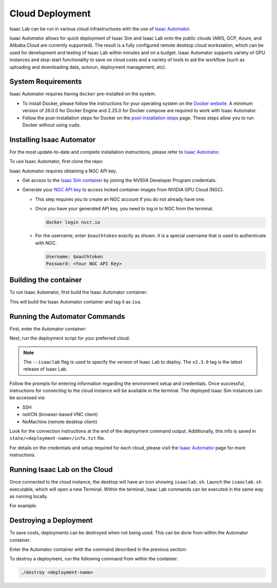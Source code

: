 Cloud Deployment
================

Isaac Lab can be run in various cloud infrastructures with the use of
`Isaac Automator <https://github.com/isaac-sim/IsaacAutomator>`__.

Isaac Automator allows for quick deployment of Isaac Sim and Isaac Lab onto
the public clouds (AWS, GCP, Azure, and Alibaba Cloud are currently supported).
The result is a fully configured remote desktop cloud workstation, which can
be used for development and testing of Isaac Lab within minutes and on a budget.
Isaac Automator supports variety of GPU instances and stop-start functionality
to save on cloud costs and a variety of tools to aid the workflow
(such as uploading and downloading data, autorun, deployment management, etc).


System Requirements
-------------------

Isaac Automator requires having ``docker`` pre-installed on the system.

* To install Docker, please follow the instructions for your operating system on the
  `Docker website`_. A minimum version of 26.0.0 for Docker Engine and 2.25.0 for Docker
  compose are required to work with Isaac Automator.
* Follow the post-installation steps for Docker on the `post-installation steps`_ page.
  These steps allow you to run Docker without using ``sudo``.


Installing Isaac Automator
--------------------------

For the most update-to-date and complete installation instructions, please refer to
`Isaac Automator <https://github.com/isaac-sim/IsaacAutomator?tab=readme-ov-file#installation>`__.

To use Isaac Automator, first clone the repo:

.. tab-set::

   .. tab-item:: HTTPS

      .. code-block:: bash

         git clone https://github.com/isaac-sim/IsaacAutomator.git

   .. tab-item:: SSH

      .. code-block:: bash

         git clone git@github.com:isaac-sim/IsaacAutomator.git


Isaac Automator requires obtaining a NGC API key.

* Get access to the `Isaac Sim container`_ by joining the NVIDIA Developer Program credentials.
* Generate your `NGC API key`_ to access locked container images from NVIDIA GPU Cloud (NGC).

  * This step requires you to create an NGC account if you do not already have one.
  * Once you have your generated API key, you need to log in to NGC
    from the terminal.

    .. code:: bash

         docker login nvcr.io

  * For the username, enter ``$oauthtoken`` exactly as shown. It is a special username that is used to
    authenticate with NGC.

    .. code:: text

        Username: $oauthtoken
        Password: <Your NGC API Key>


Building the container
----------------------

To run Isaac Automator, first build the Isaac Automator container:

.. tab-set::
   :sync-group: os

   .. tab-item:: :icon:`fa-brands fa-linux` Linux
      :sync: linux

      .. code-block:: bash

         ./build

   .. tab-item:: :icon:`fa-brands fa-windows` Windows
      :sync: windows

      .. code-block:: batch

         docker build --platform linux/x86_64 -t isa .


This will build the Isaac Automator container and tag it as ``isa``.


Running the Automator Commands
------------------------------

First, enter the Automator container:

.. tab-set::
   :sync-group: os

   .. tab-item:: :icon:`fa-brands fa-linux` Linux
      :sync: linux

      .. code-block:: bash

         ./run

   .. tab-item:: :icon:`fa-brands fa-windows` Windows
      :sync: windows

      .. code-block:: batch

         docker run --platform linux/x86_64 -it --rm -v .:/app isa bash

Next, run the deployment script for your preferred cloud:

.. note::

   The ``--isaaclab`` flag is used to specify the version of Isaac Lab to deploy.
   The ``v2.3.0`` tag is the latest release of Isaac Lab.

.. tab-set::
   :sync-group: cloud

   .. tab-item:: AWS
      :sync: aws

      .. code-block:: bash

         ./deploy-aws --isaaclab v2.3.0

   .. tab-item:: Azure
      :sync: azure

      .. code-block:: bash

         ./deploy-azure --isaaclab v2.3.0

   .. tab-item:: GCP
      :sync: gcp

      .. code-block:: bash

         ./deploy-gcp --isaaclab v2.3.0

   .. tab-item:: Alibaba Cloud
      :sync: alicloud

      .. code-block:: bash

         ./deploy-alicloud --isaaclab v2.3.0

Follow the prompts for entering information regarding the environment setup and credentials.
Once successful, instructions for connecting to the cloud instance will be available
in the terminal. The deployed Isaac Sim instances can be accessed via:

- SSH
- noVCN (browser-based VNC client)
- NoMachine (remote desktop client)

Look for the connection instructions at the end of the deployment command output.
Additionally, this info is saved in ``state/<deployment-name>/info.txt`` file.

For details on the credentials and setup required for each cloud, please visit the
`Isaac Automator <https://github.com/isaac-sim/IsaacAutomator?tab=readme-ov-file#deploying-isaac-sim>`__
page for more instructions.


Running Isaac Lab on the Cloud
------------------------------

Once connected to the cloud instance, the desktop will have an icon showing ``isaaclab.sh``.
Launch the ``isaaclab.sh`` executable, which will open a new Terminal. Within the terminal,
Isaac Lab commands can be executed in the same way as running locally.

For example:

.. tab-set::
   :sync-group: os

   .. tab-item:: :icon:`fa-brands fa-linux` Linux
      :sync: linux

      .. code-block:: bash

         ./isaaclab.sh -p scripts/reinforcement_learning/rl_games/train.py --task=Isaac-Cartpole-v0

   .. tab-item:: :icon:`fa-brands fa-windows` Windows
      :sync: windows

      .. code-block:: batch

         isaaclab.bat -p scripts/reinforcement_learning/rl_games/train.py --task=Isaac-Cartpole-v0


Destroying a Deployment
-----------------------

To save costs, deployments can be destroyed when not being used.
This can be done from within the Automator container.

Enter the Automator container with the command described in the previous section:

.. tab-set::
   :sync-group: os

   .. tab-item:: :icon:`fa-brands fa-linux` Linux
      :sync: linux

      .. code-block:: bash

         ./run

   .. tab-item:: :icon:`fa-brands fa-windows` Windows
      :sync: windows

      .. code-block:: batch

         docker run --platform linux/x86_64 -it --rm -v .:/app isa bash


To destroy a deployment, run the following command from within the container:

.. code:: bash

   ./destroy <deployment-name>


.. _`Docker website`: https://docs.docker.com/desktop/install/linux-install/
.. _`post-installation steps`: https://docs.docker.com/engine/install/linux-postinstall/
.. _`Isaac Sim container`: https://catalog.ngc.nvidia.com/orgs/nvidia/containers/isaac-sim
.. _`NGC API key`: https://docs.nvidia.com/ngc/gpu-cloud/ngc-user-guide/index.html#generating-api-key
